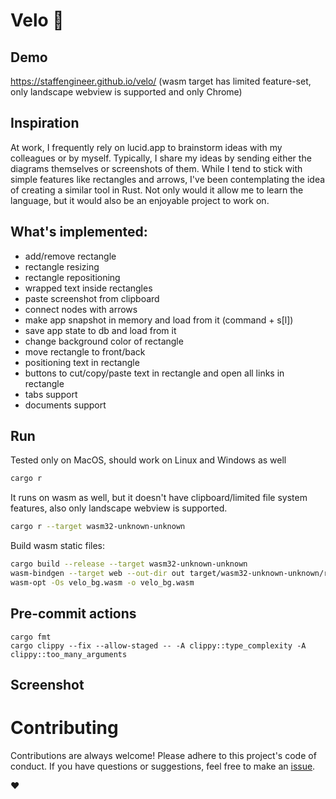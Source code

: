 * Velo 🚵

[[file:velo.gif]]

** Demo

[[https://staffengineer.github.io/velo/][https://staffengineer.github.io/velo/]]
(wasm target has limited feature-set, only landscape webview is supported and only Chrome)


** Inspiration  
At work, I frequently rely on lucid.app to brainstorm ideas with my colleagues or by myself. Typically, I share my ideas by sending either the diagrams themselves or screenshots of them. While I tend to stick with simple features like rectangles and arrows, I've been contemplating the idea of creating a similar tool in Rust. Not only would it allow me to learn the language, but it would also be an enjoyable project to work on.


** What's implemented:
- add/remove rectangle  
- rectangle resizing  
- rectangle repositioning  
- wrapped text inside rectangles  
- paste screenshot from clipboard  
- connect nodes with arrows  
- make app snapshot in memory and load from it (command + s[l])   
- save app state to db and load from it
- change background color of rectangle  
- move rectangle to front/back  
- positioning text in rectangle
- buttons to cut/copy/paste text in rectangle and open all links in rectangle
- tabs support
- documents support

** Run

Tested only on MacOS, should work on Linux and Windows as well
#+BEGIN_SRC sh
cargo r 
#+END_SRC

It runs on wasm as well, but it doesn't have clipboard/limited file system features, also only landscape webview is supported.

#+BEGIN_SRC sh
cargo r --target wasm32-unknown-unknown
#+END_SRC

Build wasm static files:

#+BEGIN_SRC sh
cargo build --release --target wasm32-unknown-unknown
wasm-bindgen --target web --out-dir out target/wasm32-unknown-unknown/release/velo.wasm
wasm-opt -Os velo_bg.wasm -o velo_bg.wasm
#+END_SRC

** Pre-commit actions

#+BEGIN_SRC
cargo fmt
cargo clippy --fix --allow-staged -- -A clippy::type_complexity -A clippy::too_many_arguments
#+END_SRC

** Screenshot
[[file:velo.png]]

* Contributing

Contributions are always welcome! Please adhere to this project's code of conduct. If you have questions or suggestions, feel free to make an [[https://github.com/StaffEngineer/velo/issues][issue]].  

❤️
